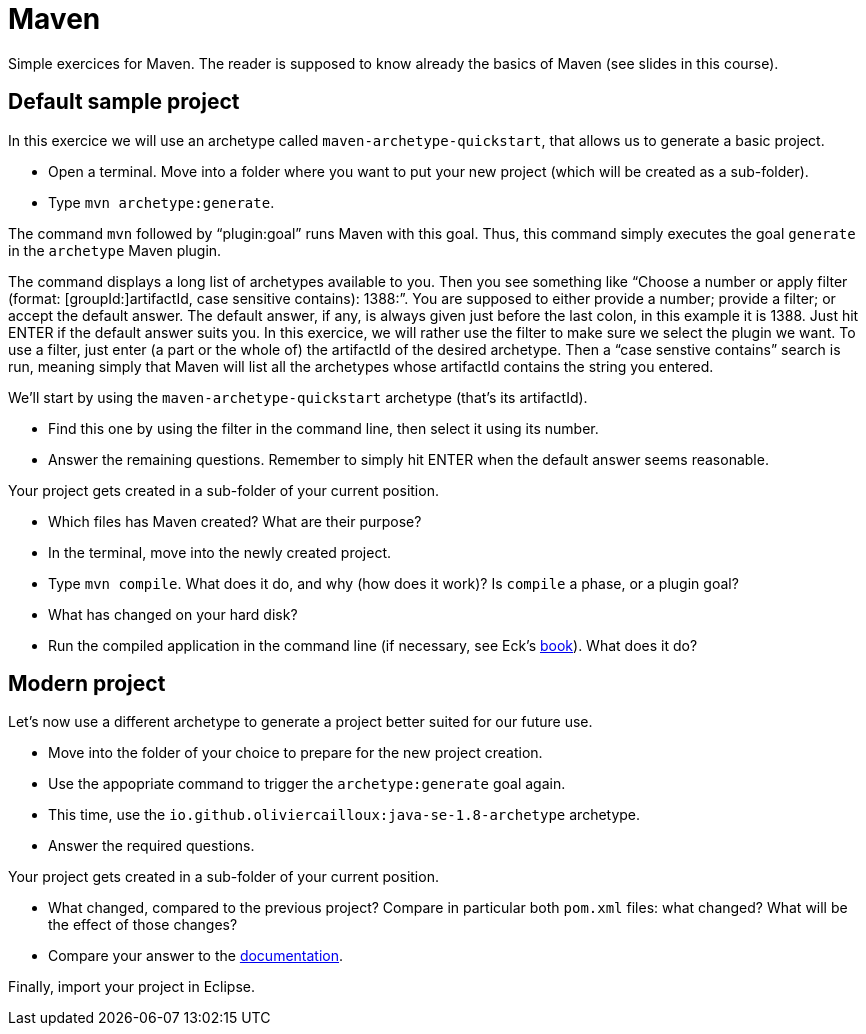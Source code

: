 = Maven
:sectanchors:
//works around awesome_bot bug that used to be published at github.com/dkhamsing/awesome_bot/issues/182.
:emptyattribute:

Simple exercices for Maven. The reader is supposed to know already the basics of Maven (see slides in this course).

== Default sample project
In this exercice we will use an archetype called `maven-archetype-quickstart`, that allows us to generate a basic project.

* Open a terminal. Move into a folder where you want to put your new project (which will be created as a sub-folder).
* Type `mvn archetype:generate`. 

The command `mvn` followed by “plugin:goal” runs Maven with this goal.
Thus, this command simply executes the goal `generate` in the `archetype` Maven plugin.

The command displays a long list of archetypes available to you. Then you see something like “Choose a number or apply filter (format: [groupId:]artifactId, case sensitive contains): 1388:”. You are supposed to either provide a number; provide a filter; or accept the default answer. The default answer, if any, is always given just before the last colon, in this example it is 1388. Just hit ENTER if the default answer suits you. In this exercice, we will rather use the filter to make sure we select the plugin we want. To use a filter, just enter (a part or the whole of) the artifactId of the desired archetype. Then a “case senstive contains” search is run, meaning simply that Maven will list all the archetypes whose artifactId contains the string you entered.

We’ll start by using the `maven-archetype-quickstart` archetype (that’s its artifactId).

* Find this one by using the filter in the command line, then select it using its number.
* Answer the remaining questions. Remember to simply hit ENTER when the default answer seems reasonable.

Your project gets created in a sub-folder of your current position.

* Which files has Maven created? What are their purpose?
* In the terminal, move into the newly created project.
* Type `mvn compile`. What does it do, and why (how does it work)? Is `compile` a phase, or a plugin goal?
* What has changed on your hard disk?
* Run the compiled application in the command line (if necessary, see Eck’s http://math.hws.edu/javanotes8/c2/s6.html#basics.6.6[book]{emptyattribute}). What does it do?

== Modern project
Let’s now use a different archetype to generate a project better suited for our future use.

* Move into the folder of your choice to prepare for the new project creation.
* Use the appopriate command to trigger the `archetype:generate` goal again.
* This time, use the `io.github.oliviercailloux:java-se-1.8-archetype` archetype.
* Answer the required questions.

Your project gets created in a sub-folder of your current position.

* What changed, compared to the previous project? Compare in particular both `pom.xml` files: what changed? What will be the effect of those changes?
* Compare your answer to the https://github.com/oliviercailloux/java-archetype[documentation].

Finally, import your project in Eclipse.

